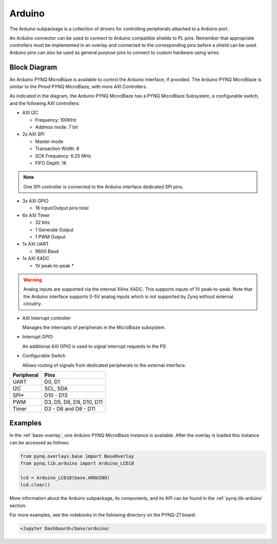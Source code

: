 .. _arduino:

Arduino
=======

The Arduino subpackage is a collection of drivers for controlling
peripherals attached to a Arduino port.

An Arduino connector can be used to connect to Arduino compatible shields to
PL pins. Remember that appropriate controllers must be implemented in an
overlay and connected to the corresponding pins before a shield can be
used. Arduino pins can also be used as general purpose pins to connect to custom
hardware using wires.

.. image:: ../images/pynqz1_arduino_interface.jpg
   :align: center


Block Diagram
-------------

An Arduino PYNQ MicroBlaze is available to control the Arduino interface, 
if provided. The Arduino PYNQ MicroBlaze is similar to the Pmod PYNQ MicroBlaze, 
with more AXI Controllers.

.. image:: ../images/arduino_iop.jpg
   :align: center

As indicated in the diagram, the Arduino PYNQ MicroBlaze has a PYNQ MicroBlaze 
Subsystem, a configurable switch, and the following AXI controllers:

* AXI I2C

  * Frequency: 100KHz
  * Address mode: 7 bit

* 2x AXI SPI

  * Master mode
  * Transaction Width: 8
  * SCK Frequency: 6.25 MHz
  * FIFO Depth: 16

.. note:: One SPI controller is connected to the Arduino interface dedicated SPI pins.
   
	      
* 3x AXI GPIO

  * 16 Input/Output pins total

* 6x AXI Timer

  * 32 bits    
  * 1 Generate Output
  * 1 PWM Output

* 1x AXI UART

  * 9600 Baud

* 1x AXI XADC

  * 1V peak-to-peak *
  
.. warning::
   Analog inputs are supported via the internal Xilinx XADC. This supports inputs
   of 1V peak-to-peak. Note that the Arduino interface supports 0-5V analog inputs
   which is not supported by Zynq without external circuitry.


* AXI Interrupt controller

  Manages the interrupts of peripherals in the MicroBlaze subsystem. 
  
* Interrupt GPIO

  An additional AXI GPIO is used to signal interrupt requests to the PS
  
* Configurable Switch
  
  Allows routing of signals from dedicated peripherals to the external interface. 
  
==========   =========================
Peripheral   Pins
==========   =========================
UART         D0, D1
I2C          SCL, SDA
SPI*         D10 - D13
PWM          D3, D5, D6, D9, D10, D11
Timer        D3 - D6 and D8 - D11
==========   =========================

Examples
--------

In the :ref:`base-overlay`, one Arduino PYNQ MicroBlaze instance is available. 
After the overlay is loaded this instance can be accessed as follows:

.. code-block:: Python

   from pynq.overlays.base import BaseOverlay
   from pynq.lib.arduino import Arduino_LCD18

   lcd = Arduino_LCD18(base.ARDUINO)
   lcd.clear()

More information about the Arduino subpackage, its components, and its API can be
found in the :ref:`pynq-lib-arduino` section.

For more examples, see the notebooks in the following directory on the PYNQ-Z1 
board: 

.. code-block:: console

   <Jupyter Dashboard>/base/arduino/

